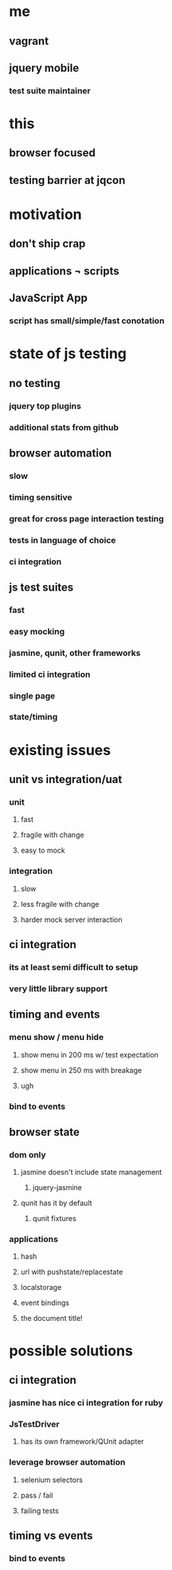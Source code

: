 * me
** vagrant
** jquery mobile
*** test suite maintainer
* this
** browser focused
** testing barrier at jqcon
* motivation
** don't ship crap
** applications \not scripts
** JavaScript \crossout App
*** script has small/simple/fast conotation
* state of js testing
** no testing 
*** jquery top plugins
*** additional stats from github
** browser automation
*** slow
*** timing sensitive
*** great for cross page interaction testing
*** tests in language of choice
*** ci integration
** js test suites
*** fast
*** easy mocking
*** jasmine, qunit, other frameworks
*** limited ci integration
*** single page
*** state/timing 
* existing issues
** unit vs integration/uat 
*** unit
**** fast
**** fragile with change
**** easy to mock 
*** integration
**** slow
**** less fragile with change
**** harder mock server interaction

** ci integration
*** its at least semi difficult to setup
*** very little library support
** timing and events
*** menu show / menu hide
**** show menu in 200 ms w/ test expectation
**** show menu in 250 ms with breakage
**** ugh
*** bind to events 
** browser state
*** dom only
**** jasmine doesn't include state management
***** jquery-jasmine
**** qunit has it by default
***** qunit fixtures
*** applications
**** hash
**** url with pushstate/replacestate
**** localstorage
**** event bindings
**** the document title!     

* possible solutions
** ci integration
*** jasmine has nice ci integration for ruby
*** JsTestDriver
**** has its own framework/QUnit adapter
*** leverage browser automation
**** selenium selectors
**** pass / fail
**** failing tests
** timing vs events
*** bind to events 

